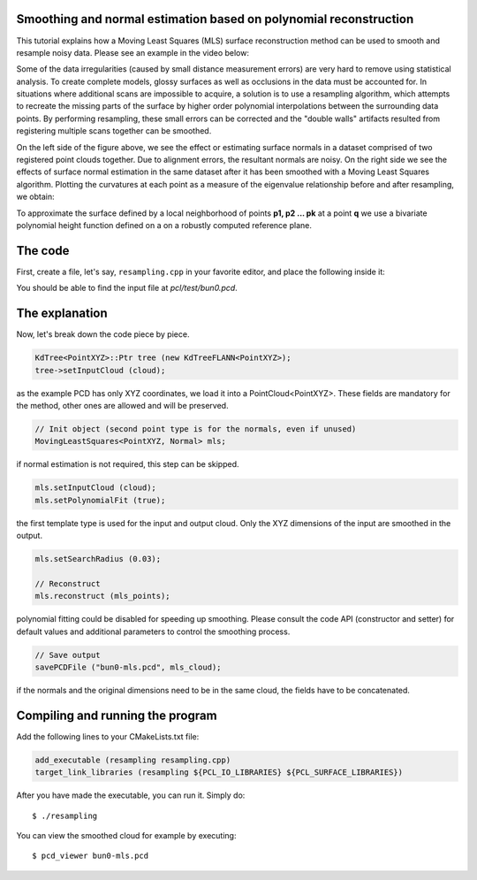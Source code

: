 .. _moving_least_squares:

Smoothing and normal estimation based on polynomial reconstruction
------------------------------------------------------------------

This tutorial explains how a Moving Least Squares (MLS) surface reconstruction
method can be used to smooth and resample noisy data. Please see an example in
the video below:

.. raw:: html

  <iframe title="Smoothing and normal estimation based on polynomial reconstruction" width="480" height="390" src="http://www.youtube.com/embed/FqHroDuo_I8?rel=0" frameborder="0" allowfullscreen></iframe>


Some of the data irregularities (caused by small distance measurement errors)
are very hard to remove using statistical analysis. To create complete models,
glossy surfaces as well as occlusions in the data must be accounted for. In
situations where additional scans are impossible to acquire, a solution is to
use a resampling algorithm, which attempts to recreate the missing parts of the
surface by higher order polynomial interpolations between the surrounding data
points. By performing resampling, these small errors can be corrected and the
"double walls" artifacts resulted from registering multiple scans together can
be smoothed. 

.. image:: images/resampling_1.png

On the left side of the figure above, we see the effect or estimating surface
normals in a dataset comprised of two registered point clouds together. Due to
alignment errors, the resultant normals are noisy. On the right side we see the
effects of surface normal estimation in the same dataset after it has been
smoothed with a Moving Least Squares algorithm. Plotting the curvatures at each
point as a measure of the eigenvalue relationship before and after resampling,
we obtain:

.. image:: images/resampling_2.png

To approximate the surface defined by a local neighborhood of points **p1, p2
...  pk** at a point **q** we use a bivariate polynomial height function
defined on a on a robustly computed reference plane. 

.. raw:: html

  <iframe title="Removing noisy data through resampling" width="480" height="390" src="http://www.youtube.com/embed/N5AgC0KEcw0?rel=0" frameborder="0" allowfullscreen></iframe>

The code
--------

First, create a file, let's say, ``resampling.cpp`` in your favorite
editor, and place the following inside it:

.. code-block:: cpp
   :linenos:

   #include <pcl/point_types.h>
   #include <pcl/io/pcd_io.h>
   #include <pcl/kdtree/kdtree_flann.h>
   #include <pcl/surface/mls.h>

   using namespace pcl;
   using namespace pcl::io;
   using namespace std;

   int
     main (int argc, char** argv)
   {
     // Load input file into a PointCloud<T> with an appropriate type
     PointCloud<PointXYZ>::Ptr cloud (new PointCloud<PointXYZ> ());
     sensor_msgs::PointCloud2 cloud_blob;
     // Load bun0.pcd -- should be available with the PCL archive in test 
     loadPCDFile ("bun0.pcd", cloud_blob);
     fromROSMsg (cloud_blob, *cloud);

     // Create a KD-Tree
     KdTree<PointXYZ>::Ptr tree (new KdTreeFLANN<PointXYZ>);
     tree->setInputCloud (cloud);

     // Output has the same type as the input one, it will be only smoothed
     PointCloud<PointXYZ> mls_points;

     // Init object (second point type is for the normals, even if unused)
     MovingLeastSquares<PointXYZ, Normal> mls;

     // Optionally, a pointer to a cloud can be provided, to be set by MLS
     PointCloud<Normal>::Ptr mls_normals (new PointCloud<Normal> ());
     mls.setOutputNormals (mls_normals);

     // Set parameters
     mls.setInputCloud (cloud);
     mls.setPolynomialFit (true);
     mls.setSearchMethod (tree);
     mls.setSearchRadius (0.03);

     // Reconstruct
     mls.reconstruct (mls_points);
     
     // Concatenate fields for saving
     PointCloud<PointNormal> mls_cloud;
     pcl::concatenateFields (mls_points, *mls_normals, mls_cloud);

     // Save output
     savePCDFile ("bun0-mls.pcd", mls_cloud);
   }

You should be able to find the input file at *pcl/test/bun0.pcd*.

The explanation
---------------

Now, let's break down the code piece by piece.

.. code-block:: cpp

   KdTree<PointXYZ>::Ptr tree (new KdTreeFLANN<PointXYZ>);
   tree->setInputCloud (cloud);

as the example PCD has only XYZ coordinates, we load it into a
PointCloud<PointXYZ>. These fields are mandatory for the method, other ones are
allowed and will be preserved.

.. code-block:: cpp

  // Init object (second point type is for the normals, even if unused)
  MovingLeastSquares<PointXYZ, Normal> mls;

if normal estimation is not required, this step can be skipped.

.. code-block:: cpp

   mls.setInputCloud (cloud);
   mls.setPolynomialFit (true);

the first template type is used for the input and output cloud. Only the XYZ
dimensions of the input are smoothed in the output.

.. code-block:: cpp

    mls.setSearchRadius (0.03);

    // Reconstruct
    mls.reconstruct (mls_points);

polynomial fitting could be disabled for speeding up smoothing. Please consult
the code API (constructor and setter) for default values and additional
parameters to control the smoothing process.

.. code-block:: cpp

    // Save output
    savePCDFile ("bun0-mls.pcd", mls_cloud);

if the normals and the original dimensions need to be in the same cloud, the
fields have to be concatenated.

Compiling and running the program
---------------------------------

Add the following lines to your CMakeLists.txt file:

.. code-block:: cmake
   
   add_executable (resampling resampling.cpp)
   target_link_libraries (resampling ${PCL_IO_LIBRARIES} ${PCL_SURFACE_LIBRARIES})

After you have made the executable, you can run it. Simply do::

  $ ./resampling

You can view the smoothed cloud for example by executing::

  $ pcd_viewer bun0-mls.pcd

